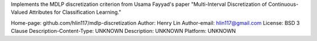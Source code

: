Implements the MDLP discretization criterion from Usama Fayyad's paper
"Multi-Interval Discretization of Continuous-Valued Attributes for
Classification Learning."

Home-page: github.com/hlin117/mdlp-discretization
Author: Henry Lin
Author-email: hlin117@gmail.com
License: BSD 3 Clause
Description-Content-Type: UNKNOWN
Description: UNKNOWN
Platform: UNKNOWN
